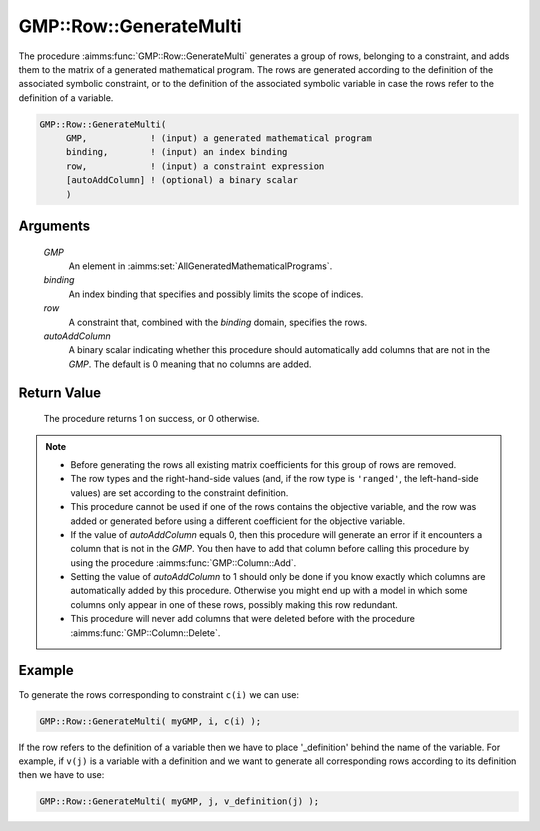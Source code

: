 .. aimms:procedure:: GMP::Row::GenerateMulti(GMP, binding, row, autoAddColumn)

.. _GMP::Row::GenerateMulti:

GMP::Row::GenerateMulti
=======================

The procedure :aimms:func:`GMP::Row::GenerateMulti` generates a group of rows, belonging to a constraint,
and adds them to the matrix of a generated mathematical program. The rows are generated according
to the definition of the associated symbolic constraint, or to the definition of the associated
symbolic variable in case the rows refer to the definition of a variable.

.. code-block:: aimms

    GMP::Row::GenerateMulti(
         GMP,            ! (input) a generated mathematical program
         binding,        ! (input) an index binding
         row,            ! (input) a constraint expression
         [autoAddColumn] ! (optional) a binary scalar
         )

Arguments
---------

    *GMP*
        An element in :aimms:set:`AllGeneratedMathematicalPrograms`.

    *binding*
        An index binding that specifies and possibly limits the scope of
        indices.

    *row*
        A constraint that, combined with the *binding* domain, specifies the
        rows.

    *autoAddColumn*
        A binary scalar indicating whether this procedure should automatically
        add columns that are not in the *GMP*. The default is 0 meaning that no
        columns are added.

Return Value
------------

    The procedure returns 1 on success, or 0 otherwise.

.. note::

    -  Before generating the rows all existing matrix coefficients for
       this group of rows are removed.

    -  The row types and the right-hand-side values (and, if the row type is
       ``'ranged'``, the left-hand-side values) are set according to the
       constraint definition.

    -  This procedure cannot be used if one of the rows contains the objective variable,
       and the row was added or generated before using a different coefficient for the
       objective variable.

    -  If the value of *autoAddColumn* equals 0, then this procedure will
       generate an error if it encounters a column that is not in the *GMP*.
       You then have to add that column before calling this procedure by
       using the procedure :aimms:func:`GMP::Column::Add`.

    -  Setting the value of *autoAddColumn* to 1 should only be done if
       you know exactly which columns are automatically added by this procedure.
       Otherwise you might end up with a model in which some columns only appear in
       one of these rows, possibly making this row redundant.

    -  This procedure will never add columns that were deleted before with
       the procedure :aimms:func:`GMP::Column::Delete`.

Example
-------

To generate the rows corresponding to constraint ``c(i)`` we can use: 

.. code-block:: aimms

    GMP::Row::GenerateMulti( myGMP, i, c(i) );

If the row refers to the definition of
a variable then we have to place '\_definition' behind the name of the
variable. For example, if ``v(j)`` is a variable with a definition and
we want to generate all corresponding rows according to its definition
then we have to use:

.. code-block:: aimms

    GMP::Row::GenerateMulti( myGMP, j, v_definition(j) );

.. seealso::

    - The routines :aimms:func:`GMP::Instance::Generate`, :aimms:func:`GMP::Column::Add`, :aimms:func:`GMP::Column::Delete`, :aimms:func:`GMP::Row::Add`, :aimms:func:`GMP::Row::Delete` and :aimms:func:`GMP::Row::Generate`.

